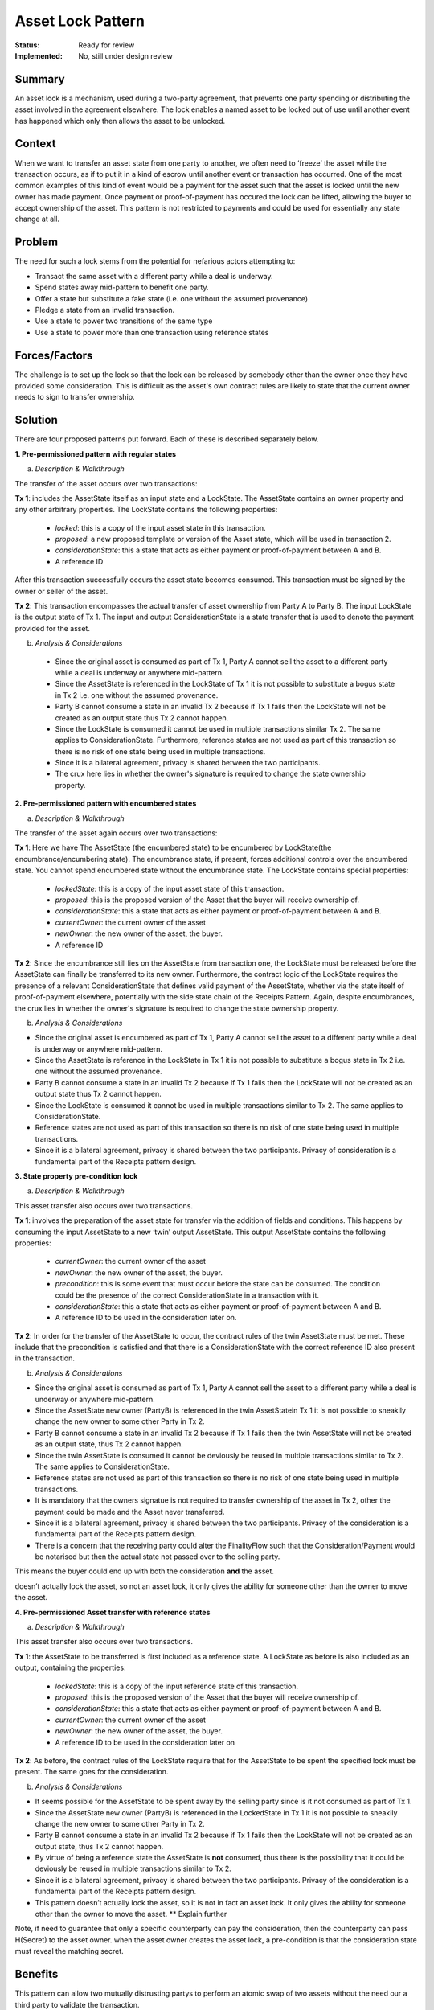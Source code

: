 ==================
Asset Lock Pattern
==================

:Status: Ready for review
:Implemented: No, still under design review

-------
Summary
-------

An asset lock is a mechanism, used during a two-party agreement, that prevents one party spending or distributing the asset involved in the agreement elsewhere.
The lock enables a named asset to be locked out of use until another event has happened which only then allows the asset to be unlocked.

-------
Context
-------


When we want to transfer an asset state from one party to another, we often need to ‘freeze’ the asset while the transaction occurs, as if to put it in a kind of escrow until another event or transaction has occurred.
One of the most common examples of this kind of event would be a payment for the asset such that the asset is locked until the new owner has made payment. Once payment or proof-of-payment has occured the lock can be lifted, allowing the buyer to accept ownership of the asset. This pattern is not restricted to payments and could be used for essentially any state change at all.



-------
Problem
-------

The need for such a lock stems from the potential for nefarious actors attempting to:

- Transact the same asset with a different party while a deal is underway.
- Spend states away mid-pattern to benefit one party.
- Offer a state but substitute a fake state (i.e. one without the assumed provenance)
- Pledge a state from an invalid transaction.
- Use a state to power two transitions of the same type
- Use a state to power more than one transaction using reference states

--------------
Forces/Factors
--------------


The challenge is to set up the lock so that the lock can be released by somebody other than the owner once they have provided some consideration. This is difficult as the asset's own contract rules are likely to state that the current owner needs to sign to transfer ownership.



--------
Solution
--------

There are four proposed patterns put forward. Each of these is described separately below.

**1.    Pre-permissioned pattern with regular states**

a) *Description & Walkthrough*

.. image:: resources/Asset-Lock-option-1.png
  :width: 80%
  :align: center

The transfer of the asset occurs over two transactions:

**Tx 1**: includes the AssetState itself as an input state and a LockState. The AssetState contains an owner property and any other arbitrary properties. The LockState contains the following properties:

    - `locked`: this is a copy of the input asset state in this transaction.
    - `proposed`: a new proposed template or version of the Asset state, which will be used in transaction 2.
    - `considerationState`: this a state that acts as either payment or proof-of-payment between A and B.
    - A reference ID

After this transaction successfully occurs the asset state becomes consumed. This transaction must be signed by the owner or seller of the asset.

**Tx 2**: This transaction encompasses the actual transfer of asset ownership from Party A to Party B. The input LockState is the output state of Tx 1. The input and output ConsiderationState is a state transfer that is used to denote the payment provided for the asset.

b. *Analysis & Considerations*

  - Since the original asset is consumed as part of Tx 1, Party A cannot sell the asset to a different party while a deal is underway or anywhere mid-pattern.
  - Since the AssetState is referenced in the LockState of Tx 1 it is not possible to substitute a bogus state in Tx 2 i.e. one without the assumed provenance.
  - Party B cannot consume a state in an invalid Tx 2 because if Tx 1 fails then the LockState will not be created as an output state thus Tx 2 cannot happen.
  - Since the LockState is consumed it cannot be used in multiple transactions similar Tx 2. The same applies to ConsiderationState. Furthermore, reference states are not used as part of this transaction so there is no risk of one state being used in multiple transactions.
  - Since it is a bilateral agreement, privacy is shared between the two participants.
  - The crux here lies in whether the owner's signature is required to change the state ownership property.


**2.    Pre-permissioned pattern with encumbered states**

a) *Description & Walkthrough*

.. image:: resources/Asset-Lock-option-2.png
  :width: 80%
  :align: center

The transfer of the asset again occurs over two transactions:

**Tx 1**: Here we have The AssetState (the encumbered state) to be encumbered by LockState(the encumbrance/encumbering state). The encumbrance state, if present, forces additional controls over the encumbered state. You cannot spend encumbered state without the encumbrance state. The LockState contains special properties:

    - `lockedState`: this is a copy of the input asset state of this transaction.
    - `proposed`: this is the proposed version of the Asset that the buyer will receive ownership of.
    - `considerationState`: this a state that acts as either payment or proof-of-payment between A and B.
    - `currentOwner`: the current owner of the asset
    - `newOwner`: the new owner of the asset, the buyer.
    -  A reference ID

**Tx 2**: Since the encumbrance still lies on the AssetState from transaction one, the LockState must be released before the AssetState can finally be transferred to its new owner. Furthermore, the contract logic of the LockState requires the presence of a relevant ConsiderationState that defines valid payment of the AssetState, whether via the state itself of proof-of-payment elsewhere, potentially with the side state chain of the Receipts Pattern.
Again, despite encumbrances, the crux lies in whether the owner's signature is required to change the state ownership property.

b. *Analysis & Considerations*


- Since the original asset is encumbered as part of Tx 1, Party A cannot sell the asset to a different party while a deal is underway or anywhere mid-pattern.
- Since the AssetState is reference in the LockState in Tx 1 it is not possible to substitute a bogus state in Tx 2 i.e. one without the assumed provenance.
- Party B cannot consume a state in an invalid Tx 2 because if Tx 1 fails then the LockState will not be created as an output state thus Tx 2 cannot happen.
- Since the LockState is consumed it cannot be used in multiple transactions similar to Tx 2. The same applies to ConsiderationState.
- Reference states are not used as part of this transaction so there is no risk of one state being used in multiple transactions.
- Since it is a bilateral agreement, privacy is shared between the two participants. Privacy of consideration is a fundamental part of the Receipts pattern design.



**3.    State property pre-condition lock**

a) *Description & Walkthrough*

.. image:: resources/Asset-Lock-option-3.png
  :width: 80%
  :align: center

This asset transfer also occurs over two transactions.

**Tx 1**: involves the preparation of the asset state for transfer via the addition of fields and conditions. This happens by consuming the input AssetState to a new ‘twin’ output AssetState. This output AssetState contains the following properties:


    - `currentOwner`: the current owner of the asset
    - `newOwner`: the new owner of the asset, the buyer.
    - `precondition`: this is some event that must occur before the state can be consumed. The condition could be the presence of the correct ConsiderationState in a transaction with it.
    - `considerationState`: this a state that acts as either payment or proof-of-payment between A and B.
    - A reference ID to be used in the consideration later on.

**Tx 2**: In order for the transfer of the AssetState to occur, the contract rules of the twin AssetState must be met. These include that the precondition is satisfied and that there is a ConsiderationState with the correct reference ID also present in the transaction.


b. *Analysis & Considerations*

- Since the original asset is consumed as part of Tx 1, Party A cannot sell the asset to a different party while a deal is underway or anywhere mid-pattern.
- Since the AssetState new owner (PartyB) is referenced in the twin AssetStatein Tx 1 it is not possible to sneakily change the new owner to some other Party in Tx 2.
- Party B cannot consume a state in an invalid Tx 2 because if Tx 1 fails then the twin AssetState will not be created as an output state, thus Tx 2 cannot happen.
- Since the twin AssetState is consumed it cannot be deviously be reused in multiple transactions similar to Tx 2. The same applies to ConsiderationState.
- Reference states are not used as part of this transaction so there is no risk of one state being used in multiple transactions.
- It is mandatory that the owners signatue is not required to transfer ownership of the asset in Tx 2, other the payment could be made and the Asset never transferred.
- Since it is a bilateral agreement, privacy is shared between the two participants. Privacy of the consideration is a fundamental part of the Receipts pattern design.
- There is a concern that the receiving party could alter the FinalityFlow such that the Consideration/Payment would be notarised but then the actual state not passed over to the selling party.
This means the buyer could end up with both the consideration **and** the asset.


doesn’t actually lock the asset, so not an asset lock, it only gives the ability for someone other than the owner to move the asset.


**4. Pre-permissioned Asset transfer with reference states**

a. *Description & Walkthrough*

.. image:: resources/Asset-Lock-option-4.png
  :width: 80%
  :align: center

This asset transfer also occurs over two transactions.

**Tx 1**: the AssetState to be transferred is first included as a reference state. A LockState as before is also included as an output, containing the properties:

    - `lockedState`: this is a copy of the input reference state of this transaction.
    - `proposed`: this is the proposed version of the Asset that the buyer will receive ownership of.
    - `considerationState`: this a state that acts as either payment or proof-of-payment between A and B.
    - `currentOwner`: the current owner of the asset
    - `newOwner`: the new owner of the asset, the buyer.
    -  A reference ID to be used in the consideration later on


**Tx 2**: As before, the contract rules of the LockState require that for the AssetState to be spent the specified lock must be present. The same goes for the consideration.


b. *Analysis & Considerations*

- It seems possible for the AssetState to be spent away by the selling party since is it not consumed as part of Tx 1.
- Since the AssetState new owner (PartyB) is referenced in the LockedState in Tx 1 it is not possible to sneakily change the new owner to some other Party in Tx 2.
- Party B cannot consume a state in an invalid Tx 2 because if Tx 1 fails then the LockState will not be created as an output state, thus Tx 2 cannot happen.
- By virtue of being a reference state the AssetState is **not** consumed, thus there is the possibility that it could be deviously be reused in multiple transactions similar to Tx 2.
- Since it is a bilateral agreement, privacy is shared between the two participants. Privacy of the consideration is a fundamental part of the Receipts pattern design.
- This pattern doesn’t actually lock the asset, so it is not in fact an asset lock. It only gives the ability for someone other than the owner to move the asset. ** Explain further

Note, if need to guarantee that only a specific counterparty can pay the consideration, then the counterparty can pass H(Secret) to the asset owner. when the asset owner creates the asset lock, a pre-condition is that the consideration state must reveal the matching secret.



--------
Benefits
--------


This pattern can allow two mutually distrusting partys to perform an atomic swap of two assets without the need our a third party to validate the transaction.

---------
Drawbacks
---------


The challenge is to set up the lock so that the lock can be released by somebody other than the owner once they have provided some consideration.
This is difficult as the asset's own contract rules are likely to state that the current owner needs to sign to transfer ownership.
It is thus likely that the asset has to have a rule that says it can be transferred without the owners signature if some form of precondition is proved to have been met. eg a lock state signed by the owner specifying asset that can be transferred, who it is transferred to and the condition for the transfer.



-----------------------------
Related Patterns & Extensions
-----------------------------





